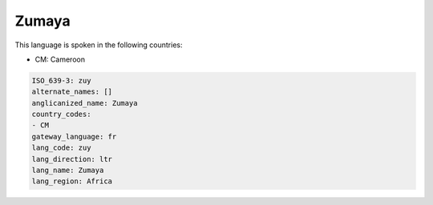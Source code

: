 .. _zuy:

Zumaya
======

This language is spoken in the following countries:

* CM: Cameroon

.. code-block:: yaml

    ISO_639-3: zuy
    alternate_names: []
    anglicanized_name: Zumaya
    country_codes:
    - CM
    gateway_language: fr
    lang_code: zuy
    lang_direction: ltr
    lang_name: Zumaya
    lang_region: Africa
    
